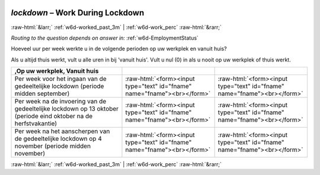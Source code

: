 .. _w6d-lockdown: 

 
 .. role:: raw-html(raw) 
        :format: html 
 
`lockdown` – Work During Lockdown
============================================ 


:raw-html:`&larr;` :ref:`w6d-worked_past_3m` | :ref:`w6d-work_perc` :raw-html:`&rarr;` 
 
*Routing to the question depends on answer in:* :ref:`w6d-EmploymentStatus` 

Hoeveel uur per week werkte u in de volgende perioden op uw werkplek en vanuit huis?

Als u altijd thuis werkt, vult u alle uren in bij 'vanuit huis'.
Vult u nul (0) in als u nooit op uw werkplek of thuis werkt.
 
.. csv-table::
   :header: ,Op uw werkplek, Vanuit huis
   :delim: | 
 
           Per week voor het ingaan van de gedeeltelijke lockdown (periode midden september)| :raw-html:`<form><input type="text" id="fname" name="fname"><br></form>` | :raw-html:`<form><input type="text" id="fname" name="fname"><br></form>` 
           Per week na de invoering van de gedeeltelijke lockdown op 13 oktober (periode eind oktober na de herfstvakantie)| :raw-html:`<form><input type="text" id="fname" name="fname"><br></form>` | :raw-html:`<form><input type="text" id="fname" name="fname"><br></form>` 
           Per week na het aanscherpen van de gedeeltelijke lockdown op 4 november (periode midden november)| :raw-html:`<form><input type="text" id="fname" name="fname"><br></form>` | :raw-html:`<form><input type="text" id="fname" name="fname"><br></form>` 

.. image:: ../_screenshots/w6-lockdown.png 


:raw-html:`&larr;` :ref:`w6d-worked_past_3m` | :ref:`w6d-work_perc` :raw-html:`&rarr;` 
 
